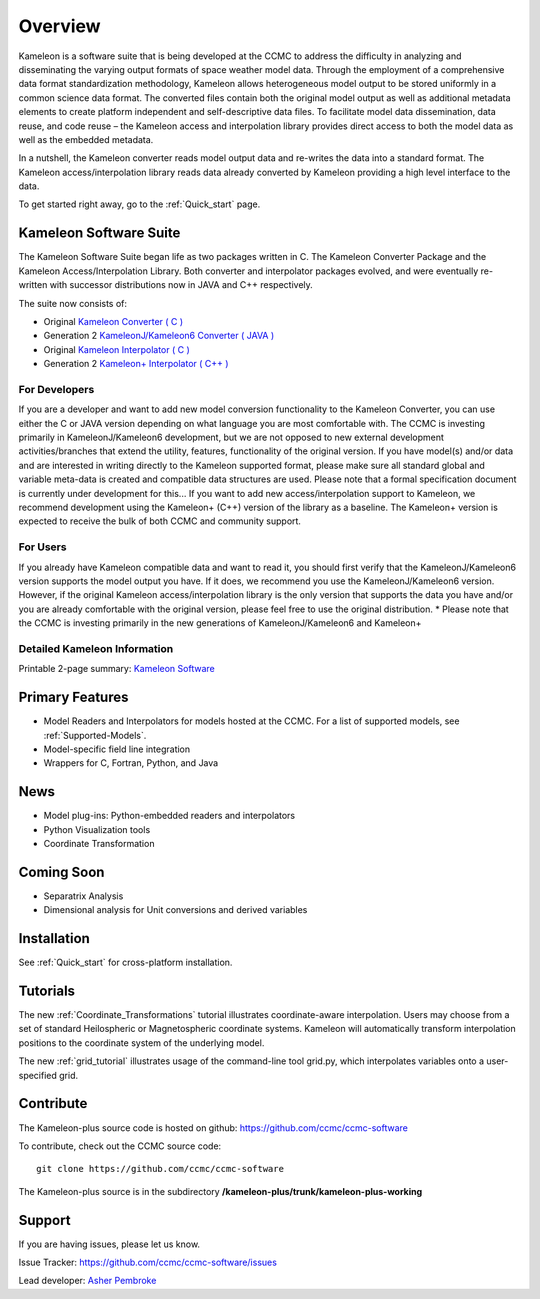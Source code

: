 Overview
========
Kameleon is a software suite that is being developed at the CCMC to address the difficulty in analyzing and disseminating the varying output formats of space weather model data. Through the employment of a comprehensive data format standardization methodology, Kameleon allows heterogeneous model output to be stored uniformly in a common science data format. The converted files contain both the original model output as well as additional metadata elements to create platform independent and self-descriptive data files. To facilitate model data dissemination, data reuse, and code reuse – the Kameleon access and interpolation library provides direct access to both the model data as well as the embedded metadata.

In a nutshell, the Kameleon converter reads model output data and re-writes the data into a standard format. The Kameleon access/interpolation library reads data already converted by Kameleon providing a high level interface to the data. 

To get started right away, go to the :ref:`Quick_start` page. 


Kameleon Software Suite
-----------------------
The Kameleon Software Suite began life as two packages written in C. The Kameleon Converter Package and the Kameleon Access/Interpolation Library. Both converter and interpolator packages evolved, and were eventually re-written with successor distributions now in JAVA and C++ respectively.

The suite now consists of:

- Original `Kameleon Converter ( C ) <https://github.com/ccmc/ccmc-software/tree/master/kameleon_converter/tags/kameleon-converter-v5.2.0>`_
- Generation 2 `KameleonJ/Kameleon6 Converter ( JAVA ) <http://ccmc.gsfc.nasa.gov/downloads/KameleonConverter6.tgz>`_
- Original `Kameleon Interpolator ( C ) <https://github.com/ccmc/ccmc-software/tree/master/kameleon_interpolator/trunk/kameleon-interpolator-working1>`_
- Generation 2 `Kameleon+ Interpolator ( C++ ) <http://ccmc.gsfc.nasa.gov/downloads/Kameleon/Quick_start.html>`_


For Developers
..............

If you are a developer and want to add new model conversion functionality to the Kameleon Converter, you can use either the C or JAVA version depending on what language you are most comfortable with. The CCMC is investing primarily in KameleonJ/Kameleon6 development, but we are not opposed to new external development activities/branches that extend the utility, features, functionality of the original version.
If you have model(s) and/or data and are interested in writing directly to the Kameleon supported format, please make sure all standard global and variable meta-data is created and compatible data structures are used. Please note that a formal specification document is currently under development for this...
If you want to add new access/interpolation support to Kameleon, we recommend development using the Kameleon+ (C++) version of the library as a baseline. The Kameleon+ version is expected to receive the bulk of both CCMC and community support.

For Users
.........

If you already have Kameleon compatible data and want to read it, you should first verify that the KameleonJ/Kameleon6 version supports the model output you have. If it does, we recommend you use the KameleonJ/Kameleon6 version. However, if the original Kameleon access/interpolation library is the only version that supports the data you have and/or you are already comfortable with the original version, please feel free to use the original distribution.
* Please note that the CCMC is investing primarily in the new generations of KameleonJ/Kameleon6 and Kameleon+

Detailed Kameleon Information
.............................
Printable 2-page summary: 
`Kameleon Software <http://ccmc.gsfc.nasa.gov/downloads/kameleon.pdf>`_

Primary Features
----------------

- Model Readers and Interpolators for models hosted at the CCMC. For a list of supported models, see :ref:`Supported-Models`.  
- Model-specific field line integration
- Wrappers for C, Fortran, Python, and Java


News
----
- Model plug-ins: Python-embedded readers and interpolators
- Python Visualization tools
- Coordinate Transformation

Coming Soon
-----------
- Separatrix Analysis
- Dimensional analysis for Unit conversions and derived variables

Installation
------------

See :ref:`Quick_start` for cross-platform installation.
    
Tutorials
---------

The new :ref:`Coordinate_Transformations` tutorial illustrates coordinate-aware interpolation. Users may choose from a set of standard Heilospheric or Magnetospheric coordinate systems. Kameleon will automatically transform interpolation positions to the coordinate system of the underlying model.

The new :ref:`grid_tutorial` illustrates usage of the command-line tool grid.py, which interpolates variables onto a user-specified grid.

Contribute
----------
The Kameleon-plus source code is hosted on github: https://github.com/ccmc/ccmc-software

.. highlight:: console

To contribute, check out the CCMC source code::

	git clone https://github.com/ccmc/ccmc-software

The Kameleon-plus source is in the subdirectory **/kameleon-plus/trunk/kameleon-plus-working**


Support
-------

If you are having issues, please let us know.

Issue Tracker: https://github.com/ccmc/ccmc-software/issues

Lead developer: `Asher Pembroke <http://ccmc.gsfc.nasa.gov/staff/asher.php>`_

